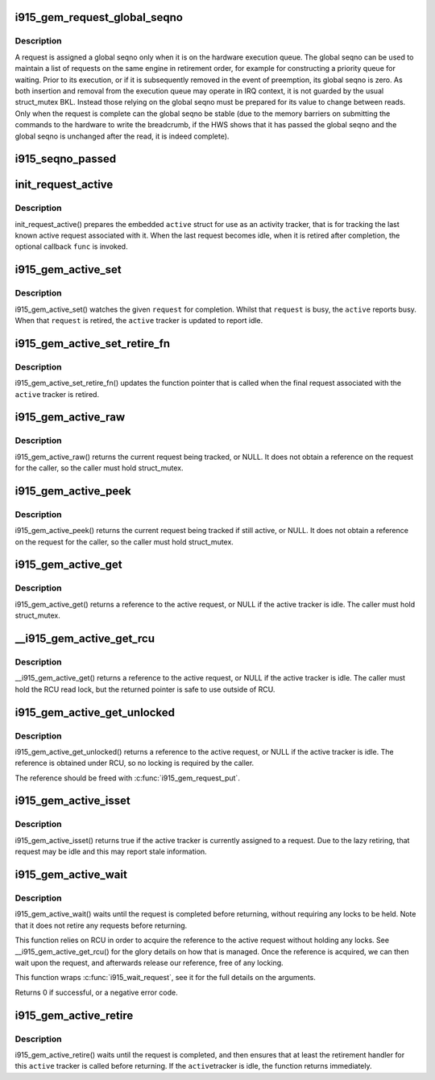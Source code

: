 .. -*- coding: utf-8; mode: rst -*-
.. src-file: drivers/gpu/drm/i915/i915_gem_request.h

.. _`i915_gem_request_global_seqno`:

i915_gem_request_global_seqno
=============================

.. c:function:: u32 i915_gem_request_global_seqno(const struct drm_i915_gem_request *request)

    report the current global seqno \ ``request``\  - the request

    :param const struct drm_i915_gem_request \*request:
        *undescribed*

.. _`i915_gem_request_global_seqno.description`:

Description
-----------

A request is assigned a global seqno only when it is on the hardware
execution queue. The global seqno can be used to maintain a list of
requests on the same engine in retirement order, for example for
constructing a priority queue for waiting. Prior to its execution, or
if it is subsequently removed in the event of preemption, its global
seqno is zero. As both insertion and removal from the execution queue
may operate in IRQ context, it is not guarded by the usual struct_mutex
BKL. Instead those relying on the global seqno must be prepared for its
value to change between reads. Only when the request is complete can
the global seqno be stable (due to the memory barriers on submitting
the commands to the hardware to write the breadcrumb, if the HWS shows
that it has passed the global seqno and the global seqno is unchanged
after the read, it is indeed complete).

.. _`i915_seqno_passed`:

i915_seqno_passed
=================

.. c:function:: bool i915_seqno_passed(u32 seq1, u32 seq2)

    :param u32 seq1:
        *undescribed*

    :param u32 seq2:
        *undescribed*

.. _`init_request_active`:

init_request_active
===================

.. c:function:: void init_request_active(struct i915_gem_active *active, i915_gem_retire_fn retire)

    prepares the activity tracker for use \ ``active``\  - the active tracker \ ``func``\  - a callback when then the tracker is retired (becomes idle), can be NULL

    :param struct i915_gem_active \*active:
        *undescribed*

    :param i915_gem_retire_fn retire:
        *undescribed*

.. _`init_request_active.description`:

Description
-----------

init_request_active() prepares the embedded \ ``active``\  struct for use as
an activity tracker, that is for tracking the last known active request
associated with it. When the last request becomes idle, when it is retired
after completion, the optional callback \ ``func``\  is invoked.

.. _`i915_gem_active_set`:

i915_gem_active_set
===================

.. c:function:: void i915_gem_active_set(struct i915_gem_active *active, struct drm_i915_gem_request *request)

    updates the tracker to watch the current request \ ``active``\  - the active tracker \ ``request``\  - the request to watch

    :param struct i915_gem_active \*active:
        *undescribed*

    :param struct drm_i915_gem_request \*request:
        *undescribed*

.. _`i915_gem_active_set.description`:

Description
-----------

i915_gem_active_set() watches the given \ ``request``\  for completion. Whilst
that \ ``request``\  is busy, the \ ``active``\  reports busy. When that \ ``request``\  is
retired, the \ ``active``\  tracker is updated to report idle.

.. _`i915_gem_active_set_retire_fn`:

i915_gem_active_set_retire_fn
=============================

.. c:function:: void i915_gem_active_set_retire_fn(struct i915_gem_active *active, i915_gem_retire_fn fn, struct mutex *mutex)

    updates the retirement callback \ ``active``\  - the active tracker \ ``fn``\  - the routine called when the request is retired \ ``mutex``\  - struct_mutex used to guard retirements

    :param struct i915_gem_active \*active:
        *undescribed*

    :param i915_gem_retire_fn fn:
        *undescribed*

    :param struct mutex \*mutex:
        *undescribed*

.. _`i915_gem_active_set_retire_fn.description`:

Description
-----------

i915_gem_active_set_retire_fn() updates the function pointer that
is called when the final request associated with the \ ``active``\  tracker
is retired.

.. _`i915_gem_active_raw`:

i915_gem_active_raw
===================

.. c:function:: struct drm_i915_gem_request *i915_gem_active_raw(const struct i915_gem_active *active, struct mutex *mutex)

    return the active request \ ``active``\  - the active tracker

    :param const struct i915_gem_active \*active:
        *undescribed*

    :param struct mutex \*mutex:
        *undescribed*

.. _`i915_gem_active_raw.description`:

Description
-----------

i915_gem_active_raw() returns the current request being tracked, or NULL.
It does not obtain a reference on the request for the caller, so the caller
must hold struct_mutex.

.. _`i915_gem_active_peek`:

i915_gem_active_peek
====================

.. c:function:: struct drm_i915_gem_request *i915_gem_active_peek(const struct i915_gem_active *active, struct mutex *mutex)

    report the active request being monitored \ ``active``\  - the active tracker

    :param const struct i915_gem_active \*active:
        *undescribed*

    :param struct mutex \*mutex:
        *undescribed*

.. _`i915_gem_active_peek.description`:

Description
-----------

i915_gem_active_peek() returns the current request being tracked if
still active, or NULL. It does not obtain a reference on the request
for the caller, so the caller must hold struct_mutex.

.. _`i915_gem_active_get`:

i915_gem_active_get
===================

.. c:function:: struct drm_i915_gem_request *i915_gem_active_get(const struct i915_gem_active *active, struct mutex *mutex)

    return a reference to the active request \ ``active``\  - the active tracker

    :param const struct i915_gem_active \*active:
        *undescribed*

    :param struct mutex \*mutex:
        *undescribed*

.. _`i915_gem_active_get.description`:

Description
-----------

i915_gem_active_get() returns a reference to the active request, or NULL
if the active tracker is idle. The caller must hold struct_mutex.

.. _`__i915_gem_active_get_rcu`:

__i915_gem_active_get_rcu
=========================

.. c:function:: struct drm_i915_gem_request *__i915_gem_active_get_rcu(const struct i915_gem_active *active)

    return a reference to the active request \ ``active``\  - the active tracker

    :param const struct i915_gem_active \*active:
        *undescribed*

.. _`__i915_gem_active_get_rcu.description`:

Description
-----------

__i915_gem_active_get() returns a reference to the active request, or NULL
if the active tracker is idle. The caller must hold the RCU read lock, but
the returned pointer is safe to use outside of RCU.

.. _`i915_gem_active_get_unlocked`:

i915_gem_active_get_unlocked
============================

.. c:function:: struct drm_i915_gem_request *i915_gem_active_get_unlocked(const struct i915_gem_active *active)

    return a reference to the active request \ ``active``\  - the active tracker

    :param const struct i915_gem_active \*active:
        *undescribed*

.. _`i915_gem_active_get_unlocked.description`:

Description
-----------

i915_gem_active_get_unlocked() returns a reference to the active request,
or NULL if the active tracker is idle. The reference is obtained under RCU,
so no locking is required by the caller.

The reference should be freed with \ :c:func:`i915_gem_request_put`\ .

.. _`i915_gem_active_isset`:

i915_gem_active_isset
=====================

.. c:function:: bool i915_gem_active_isset(const struct i915_gem_active *active)

    report whether the active tracker is assigned \ ``active``\  - the active tracker

    :param const struct i915_gem_active \*active:
        *undescribed*

.. _`i915_gem_active_isset.description`:

Description
-----------

i915_gem_active_isset() returns true if the active tracker is currently
assigned to a request. Due to the lazy retiring, that request may be idle
and this may report stale information.

.. _`i915_gem_active_wait`:

i915_gem_active_wait
====================

.. c:function:: int i915_gem_active_wait(const struct i915_gem_active *active, unsigned int flags)

    waits until the request is completed \ ``active``\  - the active request on which to wait \ ``flags``\  - how to wait \ ``timeout``\  - how long to wait at most \ ``rps``\  - userspace client to charge for a waitboost

    :param const struct i915_gem_active \*active:
        *undescribed*

    :param unsigned int flags:
        *undescribed*

.. _`i915_gem_active_wait.description`:

Description
-----------

i915_gem_active_wait() waits until the request is completed before
returning, without requiring any locks to be held. Note that it does not
retire any requests before returning.

This function relies on RCU in order to acquire the reference to the active
request without holding any locks. See \__i915_gem_active_get_rcu() for the
glory details on how that is managed. Once the reference is acquired, we
can then wait upon the request, and afterwards release our reference,
free of any locking.

This function wraps \ :c:func:`i915_wait_request`\ , see it for the full details on
the arguments.

Returns 0 if successful, or a negative error code.

.. _`i915_gem_active_retire`:

i915_gem_active_retire
======================

.. c:function:: int i915_gem_active_retire(struct i915_gem_active *active, struct mutex *mutex)

    waits until the request is retired \ ``active``\  - the active request on which to wait

    :param struct i915_gem_active \*active:
        *undescribed*

    :param struct mutex \*mutex:
        *undescribed*

.. _`i915_gem_active_retire.description`:

Description
-----------

i915_gem_active_retire() waits until the request is completed,
and then ensures that at least the retirement handler for this
\ ``active``\  tracker is called before returning. If the \ ``active``\ 
tracker is idle, the function returns immediately.

.. This file was automatic generated / don't edit.

